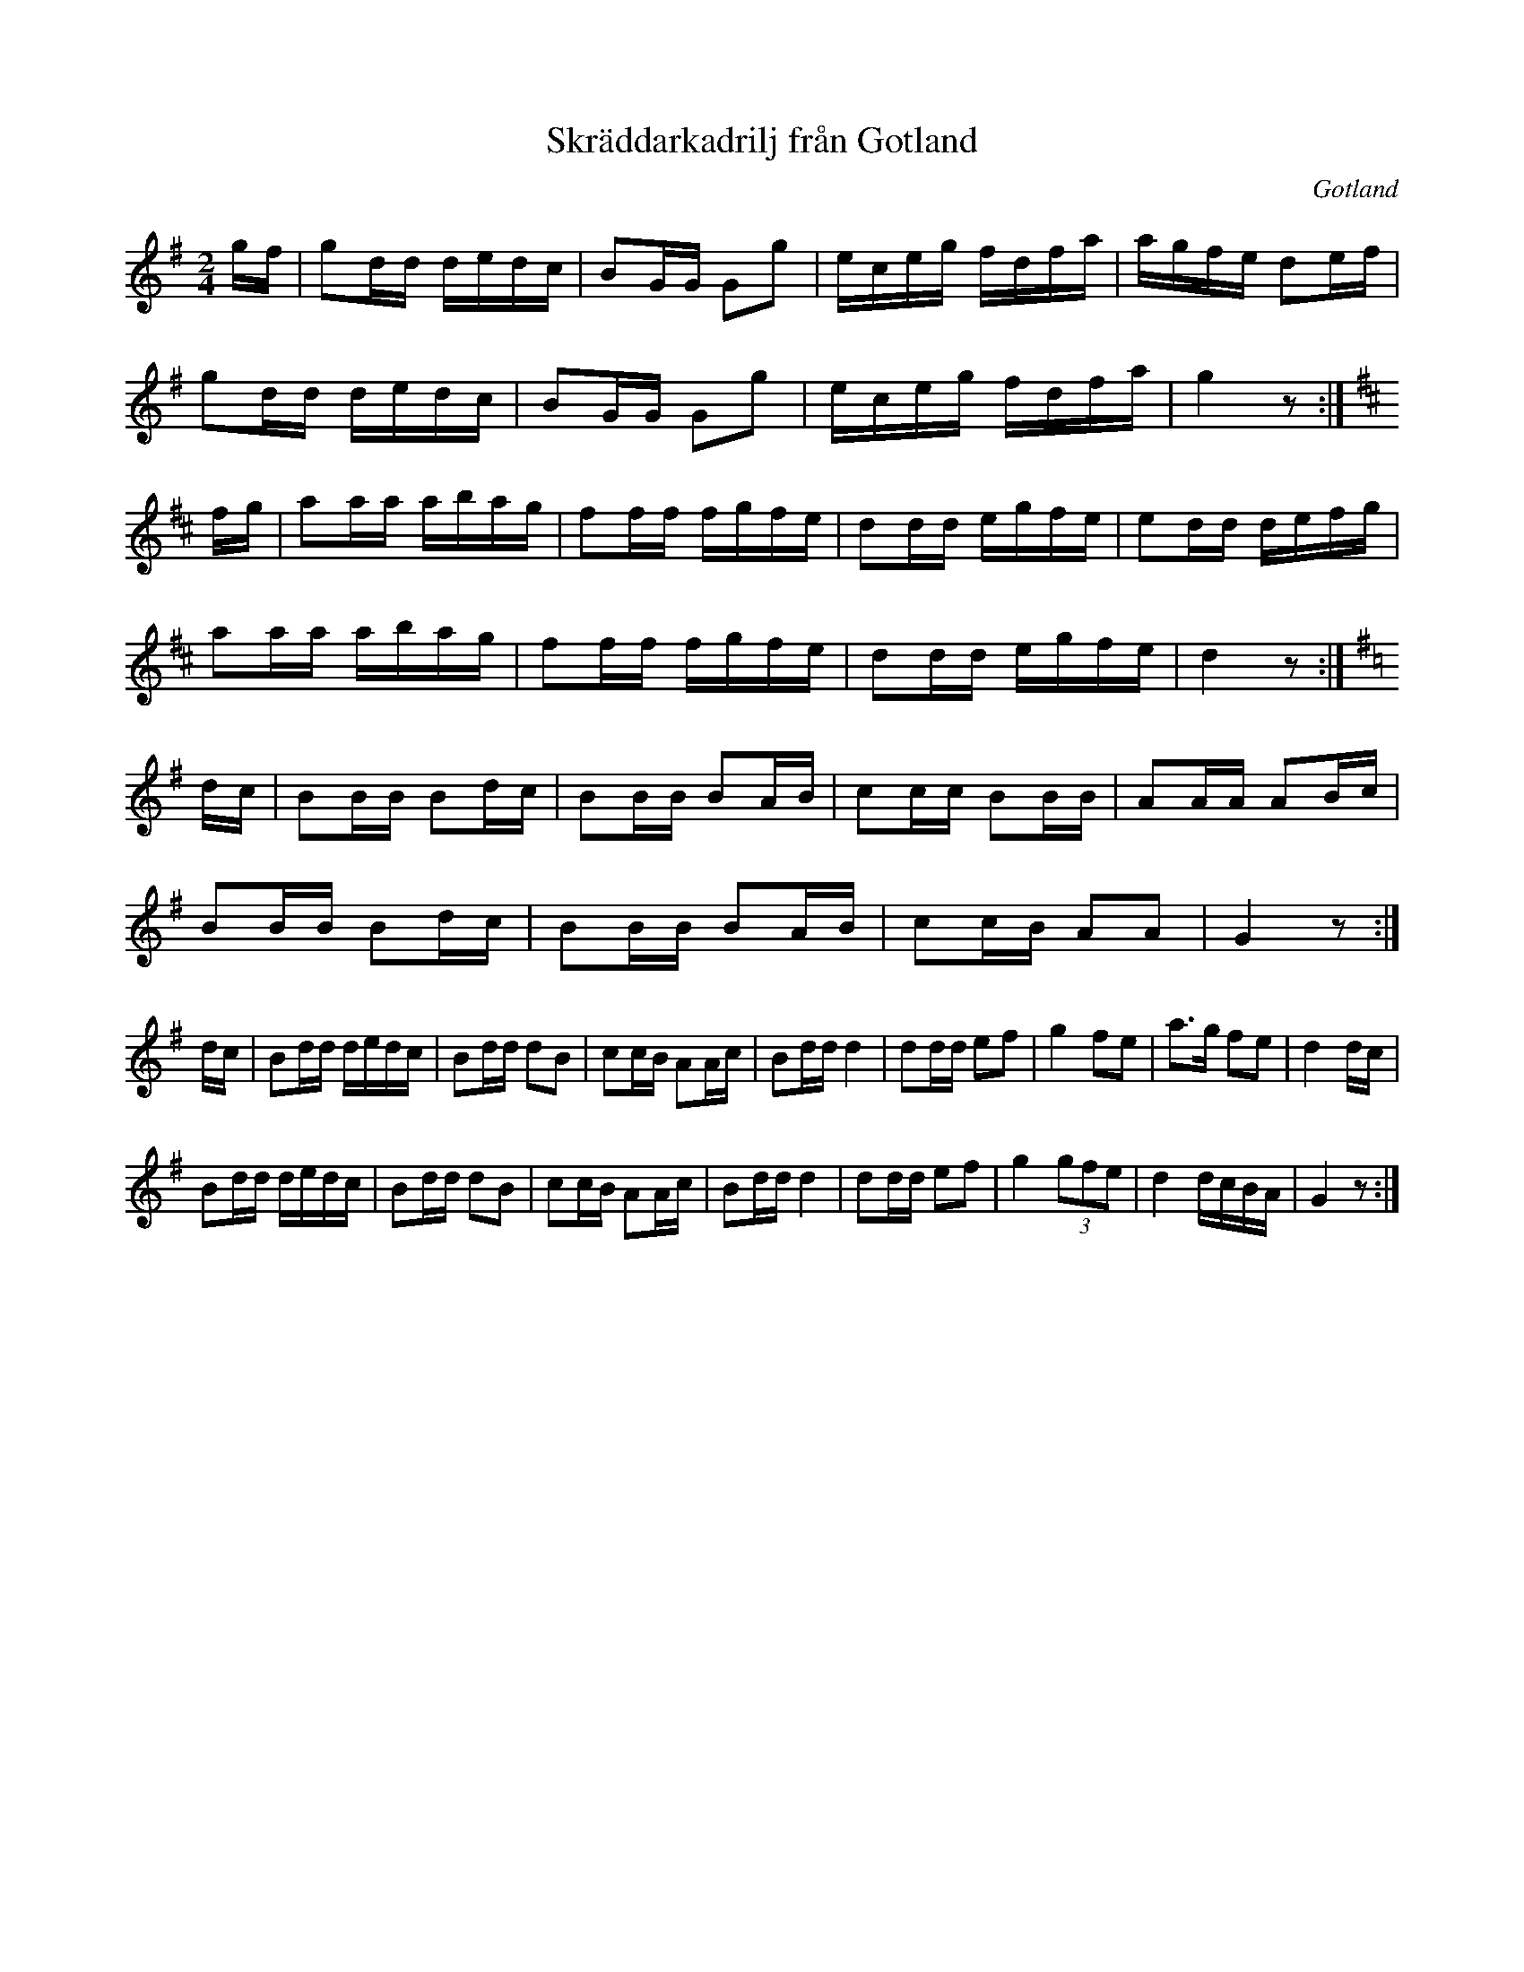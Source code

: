 %%abc-charset utf-8

X:1
T:Skräddarkadrilj från Gotland
R:Kadrilj
Z:Nils L, 2007-12-08
B:http://www.smus.se/earkiv/fmk/browselarge.php?lang=sw&katalogid=Up+4&bildnr=00006
O:Gotland
M:2/4
L:1/16
K:G
gf | g2dd dedc | B2GG G2g2 | eceg fdfa | agfe d2ef |
     g2dd dedc | B2GG G2g2 | eceg fdfa | g4 z2       :|
[K:D]
fg | a2aa abag | f2ff fgfe | d2dd egfe | e2dd defg    |
     a2aa abag | f2ff fgfe | d2dd egfe | d4 z2       :|
[K:G]
dc | B2BB B2dc | B2BB B2AB | c2cc B2BB | A2AA A2Bc    | 
     B2BB B2dc | B2BB B2AB | c2cB A2A2 | G4 z2       :|
dc | B2dd dedc | B2dd d2B2 | c2cB A2Ac | B2dd d4 | d2dd e2f2 | g4 f2e2 | a2>g2 f2e2 | d4 dc |
     B2dd dedc | B2dd d2B2 | c2cB A2Ac | B2dd d4 | d2dd e2f2 | g4 (3g2f2e2 | d4 dcBA | G4 z2 :|

